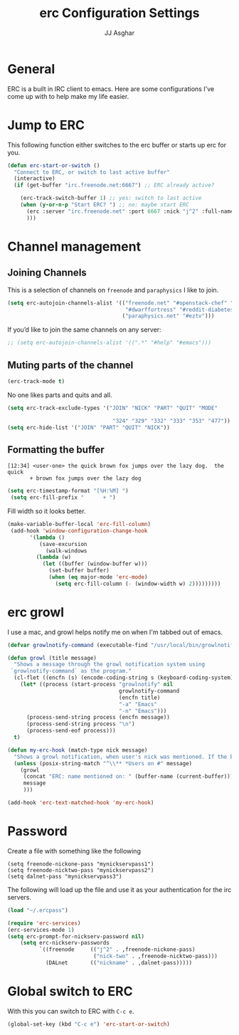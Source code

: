 #+TITLE:  erc Configuration Settings
#+AUTHOR: JJ Asghar
#+EMAIL:  jjasghar@gmail.com

* General

ERC is a built in IRC client to emacs. Here are some configurations I've come up with to help make my life easier.
* Jump to ERC

This following function either switches to the erc buffer or starts up erc for you.

#+begin_src emacs-lisp :tangle yes
(defun erc-start-or-switch ()
  "Connect to ERC, or switch to last active buffer"
  (interactive)
  (if (get-buffer "irc.freenode.net:6667") ;; ERC already active?

    (erc-track-switch-buffer 1) ;; yes: switch to last active
    (when (y-or-n-p "Start ERC? ") ;; no: maybe start ERC
      (erc :server "irc.freenode.net" :port 6667 :nick "j^2" :full-name "JJ Asghar")
      )))
#+end_src
* Channel management
** Joining Channels
This is a selection of channels on =freenode= and =paraphysics= I like to join.

#+begin_src emacs-lisp :tangle yes
(setq erc-autojoin-channels-alist '(("freenode.net" "#openstack-chef" "#chef" "#chef-hacking" "#c6h12o6" "#emacs" "#austindevops"
                                     "#dwarffortress" "#reddit-diabetes" "#openstack-operators")
                                    ("paraphysics.net" "#eztv")))
#+end_src

If you’d like to join the same channels on any server:

#+begin_src emacs-lisp :tangle yes
;; (setq erc-autojoin-channels-alist '((".*" "#help" "#emacs")))
#+end_src

** Muting parts of the channel

#+begin_src emacs-lisp :tangle yes
(erc-track-mode t)
#+end_src
No one likes parts and quits and all.

#+begin_src emacs-lisp :tangle yes
(setq erc-track-exclude-types '("JOIN" "NICK" "PART" "QUIT" "MODE"

                                 "324" "329" "332" "333" "353" "477"))
(setq erc-hide-list '("JOIN" "PART" "QUIT" "NICK"))
#+end_src


** Formatting the buffer

#+BEGIN_SRC :tangle no
[12:34] <user-one> the quick brown fox jumps over the lazy dog.  the quick
       + brown fox jumps over the lazy dog
#+END_SRC

#+begin_src emacs-lisp :tangle yes
(setq erc-timestamp-format "[%H:%M] ")
 (setq erc-fill-prefix "      + ")
#+END_SRC

Fill width so it looks better.

#+begin_src emacs-lisp :tangle yes
(make-variable-buffer-local 'erc-fill-column)
 (add-hook 'window-configuration-change-hook
	   '(lambda ()
	      (save-excursion
	        (walk-windows
		 (lambda (w)
		   (let ((buffer (window-buffer w)))
		     (set-buffer buffer)
		     (when (eq major-mode 'erc-mode)
		       (setq erc-fill-column (- (window-width w) 2)))))))))
#+END_SRC

* erc growl
I use a mac, and growl helps notify me on when I'm tabbed out of emacs.

#+begin_src emacs-lisp :tangle yes
(defvar growlnotify-command (executable-find "/usr/local/bin/growlnotify") "The path to growlnotify")

(defun growl (title message)
  "Shows a message through the growl notification system using
 `growlnotify-command` as the program."
  (cl-flet ((encfn (s) (encode-coding-string s (keyboard-coding-system))) )
    (let* ((process (start-process "growlnotify" nil
                                   growlnotify-command
                                   (encfn title)
                                   "-a" "Emacs"
                                   "-n" "Emacs")))
      (process-send-string process (encfn message))
      (process-send-string process "\n")
      (process-send-eof process)))
  t)

(defun my-erc-hook (match-type nick message)
  "Shows a growl notification, when user's nick was mentioned. If the buffer is currently not visible, makes it sticky."
  (unless (posix-string-match "^\\** *Users on #" message)
    (growl
     (concat "ERC: name mentioned on: " (buffer-name (current-buffer)))
     message
     )))

(add-hook 'erc-text-matched-hook 'my-erc-hook)
#+END_SRC

* Password

Create a file with something like the following

#+begin_src  :tangle no
(setq freenode-nickone-pass "mynickservpass1")
(setq freenode-nicktwo-pass "mynickservpass2")
(setq dalnet-pass "mynickservpass3")
#+END_SRC

The following will load up the file and use it as your authentication for the irc servers.

#+begin_src emacs-lisp :tangle yes
(load "~/.ercpass")

(require 'erc-services)
(erc-services-mode 1)
(setq erc-prompt-for-nickserv-password nil)
    (setq erc-nickserv-passwords
          `((freenode     (("j^2" . ,freenode-nickone-pass)
                           ("nick-two" . ,freenode-nicktwo-pass)))
            (DALnet       (("nickname" . ,dalnet-pass)))))
#+END_SRC

* Global switch to ERC

With this you can switch to ERC with =C-c e=.
#+begin_src emacs-lisp :tangle yes
(global-set-key (kbd "C-c e") 'erc-start-or-switch)
#+END_SRC
